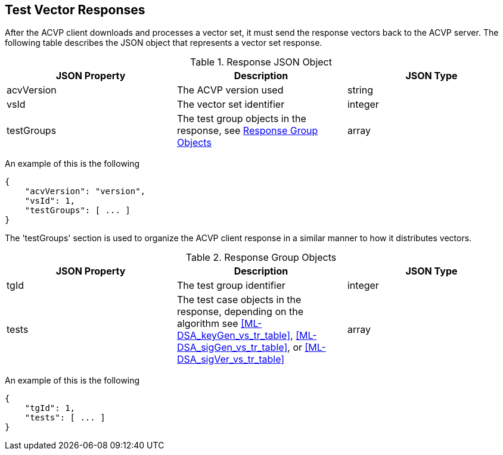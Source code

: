
[#responses]
== Test Vector Responses

After the ACVP client downloads and processes a vector set, it must send the response vectors back to the ACVP server. The following table describes the JSON object that represents a vector set response.

[[response_table]]
.Response JSON Object
|===
| JSON Property | Description | JSON Type

| acvVersion | The ACVP version used | string
| vsId | The vector set identifier | integer
| testGroups | The test group objects in the response, see <<response_group_table>> | array
|===

An example of this is the following

[source, json]
----
{
    "acvVersion": "version",
    "vsId": 1,
    "testGroups": [ ... ]
}
----

The 'testGroups' section is used to organize the ACVP client response in a similar manner to how it distributes vectors.

[[response_group_table]]
.Response Group Objects
|===
| JSON Property | Description | JSON Type

| tgId | The test group identifier | integer
| tests | The test case objects in the response, depending on the algorithm see <<ML-DSA_keyGen_vs_tr_table>>, <<ML-DSA_sigGen_vs_tr_table>>, or <<ML-DSA_sigVer_vs_tr_table>> | array
|===

An example of this is the following

----
{
    "tgId": 1,
    "tests": [ ... ]
}
----
